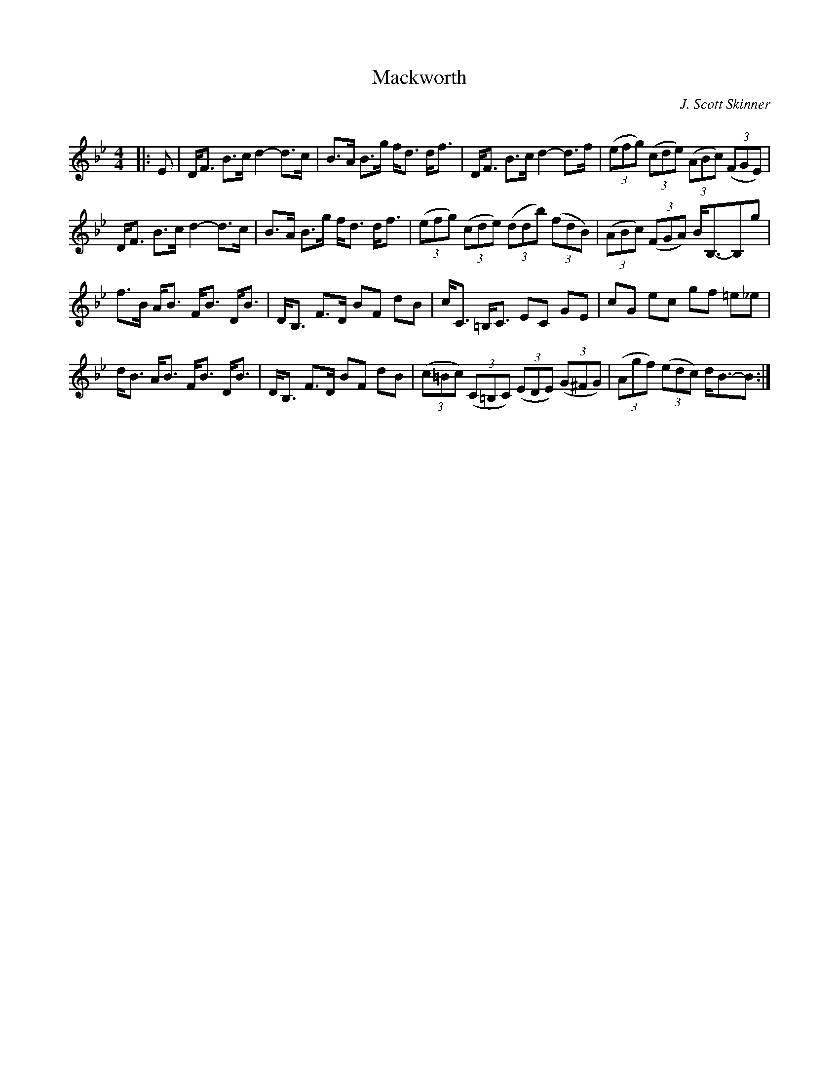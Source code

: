 X:1
T: Mackworth
C:J. Scott Skinner
R:Strathspey
Q: 128
K:Bb
M:4/4
L:1/16
|:E2|DF3 B3c d4-d3c|B3A B3g fd3 df3|DF3 B3c d4-d3f|((3e2f2g2) ((3c2d2e2) ((3A2B2c2) ((3F2G2E2) |
DF3 B3c d4-d3c|B3A B3g fd3 df3|((3e2f2g2) ((3c2d2e2) ((3d2d2b2) ((3f2d2B2) |((3A2B2c2) ((3F2G2A2) BB,3-B,2g2|
f3B AB3 FB3 DB3|DB,3 F3D B2F2 d2B2|cC3 =B,C3 E2C2 G2E2|c2G2 e2c2 g2f2 =e2_e2|
dB3 AB3 FB3 DB3|DB,3 F3D B2F2 d2B2|((3c2=B2c2) ((3C2=B,2C2) ((3E2D2E2) ((3G2^F2G2) |((3A2g2f2) ((3e2d2c2) dB3-B2:|
